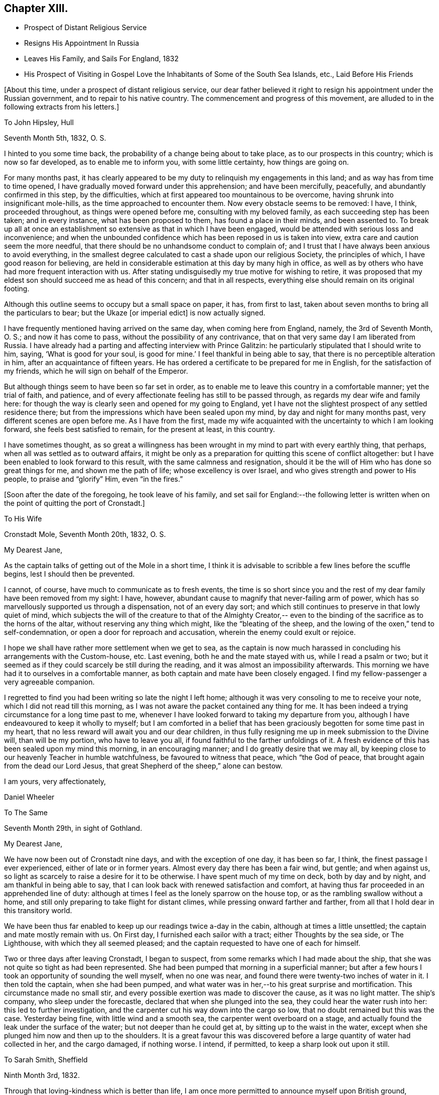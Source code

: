 == Chapter XIII.

[.chapter-synopsis]
* Prospect of Distant Religious Service
* Resigns His Appointment In Russia
* Leaves His Family, and Sails For England, 1832
* His Prospect of Visiting in Gospel Love the Inhabitants of Some of the South Sea Islands, etc., Laid Before His Friends

[.offset]
+++[+++About this time, under a prospect of distant religious service,
our dear father believed it right to resign his appointment under the Russian government,
and to repair to his native country.
The commencement and progress of this movement,
are alluded to in the following extracts from his letters.]

[.embedded-content-document.letter]
--

[.letter-heading]
To John Hipsley, Hull

[.signed-section-context-open]
Seventh Month 5th, 1832, O. S.

I hinted to you some time back, the probability of a change being about to take place,
as to our prospects in this country; which is now so far developed,
as to enable me to inform you, with some little certainty, how things are going on.

For many months past,
it has clearly appeared to be my duty to relinquish my engagements in this land;
and as way has from time to time opened,
I have gradually moved forward under this apprehension; and have been mercifully,
peacefully, and abundantly confirmed in this step, by the difficulties,
which at first appeared too mountainous to be overcome,
having shrunk into insignificant mole-hills, as the time approached to encounter them.
Now every obstacle seems to be removed: I have, I think, proceeded throughout,
as things were opened before me, consulting with my beloved family,
as each succeeding step has been taken; and in every instance,
what has been proposed to them, has found a place in their minds, and been assented to.
To break up all at once an establishment so
extensive as that in which I have been engaged,
would be attended with serious loss and inconvenience;
and when the unbounded confidence which has been reposed in us is taken into view,
extra care and caution seem the more needful,
that there should be no unhandsome conduct to complain of;
and I trust that I have always been anxious to avoid everything,
in the smallest degree calculated to cast a shade upon our religious Society,
the principles of which, I have good reason for believing,
are held in considerable estimation at this day by many high in office,
as well as by others who have had more frequent interaction with us.
After stating undisguisedly my true motive for wishing to retire,
it was proposed that my eldest son should succeed me as head of this concern;
and that in all respects, everything else should remain on its original footing.

Although this outline seems to occupy but a small space on paper, it has,
from first to last, taken about seven months to bring all the particulars to bear;
but the Ukaze +++[+++or imperial edict]
is now actually signed.

I have frequently mentioned having arrived on the same day,
when coming here from England, namely, the 3rd of Seventh Month, O. S.;
and now it has come to pass, without the possibility of any contrivance,
that on that very same day I am liberated from Russia.
I have already had a parting and affecting interview with Prince Galitzin:
he particularly stipulated that I should write to him, saying,
'`What is good for your soul, is good for mine.`' I feel thankful in being able to say,
that there is no perceptible alteration in him, after an acquaintance of fifteen years.
He has ordered a certificate to be prepared for me in English,
for the satisfaction of my friends, which he will sign on behalf of the Emperor.

But although things seem to have been so far set in order,
as to enable me to leave this country in a comfortable manner; yet the trial of faith,
and patience, and of every affectionate feeling has still to be passed through,
as regards my dear wife and family here:
for though the way is clearly seen and opened for my going to England,
yet I have not the slightest prospect of any settled residence there;
but from the impressions which have been sealed upon my mind,
by day and night for many months past, very different scenes are open before me.
As I have from the first,
made my wife acquainted with the uncertainty to which I am looking forward,
she feels best satisfied to remain, for the present at least, in this country.

I have sometimes thought,
as so great a willingness has been wrought in my mind to part with every earthly thing,
that perhaps, when all was settled as to outward affairs,
it might be only as a preparation for quitting this scene of conflict altogether:
but I have been enabled to look forward to this result,
with the same calmness and resignation,
should it be the will of Him who has done so great things for me,
and shown me the path of life; whose excellency is over Israel,
and who gives strength and power to His people, to praise and "`glorify`" Him,
even "`in the fires.`"

--

[.offset]
+++[+++Soon after the date of the foregoing, he took leave of his family,
and set sail for England:--the following letter is written
when on the point of quitting the port of Cronstadt.]

[.embedded-content-document.letter]
--

[.letter-heading]
To His Wife

[.signed-section-context-open]
Cronstadt Mole, Seventh Month 20th, 1832, O. S.

[.salutation]
My Dearest Jane,

As the captain talks of getting out of the Mole in a short time,
I think it is advisable to scribble a few lines before the scuffle begins,
lest I should then be prevented.

I cannot, of course, have much to communicate as to fresh events,
the time is so short since you and the rest of
my dear family have been removed from my sight:
I have, however, abundant cause to magnify that never-failing arm of power,
which has so marvellously supported us through a dispensation, not of an every day sort;
and which still continues to preserve in that lowly quiet of mind,
which subjects the will of the creature to that of the Almighty Creator,--
even to the binding of the sacrifice as to the horns of the altar,
without reserving any thing which might, like the "`bleating of the sheep,
and the lowing of the oxen,`" tend to self-condemnation,
or open a door for reproach and accusation, wherein the enemy could exult or rejoice.

I hope we shall have rather more settlement when we get to sea,
as the captain is now much harassed in concluding his arrangements with the Custom-house,
etc.
Last evening, both he and the mate stayed with us, while I read a psalm or two;
but it seemed as if they could scarcely be still during the reading,
and it was almost an impossibility afterwards.
This morning we have had it to ourselves in a comfortable manner,
as both captain and mate have been closely engaged.
I find my fellow-passenger a very agreeable companion.

I regretted to find you had been writing so late the night I left home;
although it was very consoling to me to receive your note,
which I did not read till this morning,
as I was not aware the packet contained any thing for me.
It has been indeed a trying circumstance for a long time past to me,
whenever I have looked forward to taking my departure from you,
although I have endeavoured to keep it wholly to myself;
but I am comforted in a belief that has been graciously
begotten for some time past in my heart,
that no less reward will await you and our dear children,
in thus fully resigning me up in meek submission to the Divine will,
than will be my portion, who have to leave you all,
if found faithful to the farther unfoldings of it.
A fresh evidence of this has been sealed upon my mind this morning,
in an encouraging manner; and I do greatly desire that we may all,
by keeping close to our heavenly Teacher in humble watchfulness,
be favoured to witness that peace, which "`the God of peace,
that brought again from the dead our Lord Jesus,
that great Shepherd of the sheep,`" alone can bestow.

[.signed-section-closing]
I am yours, very affectionately,

[.signed-section-signature]
Daniel Wheeler

--

[.embedded-content-document.letter]
--

[.letter-heading]
To The Same

[.signed-section-context-open]
Seventh Month 29th, in sight of Gothland.

[.salutation]
My Dearest Jane,

We have now been out of Cronstadt nine days, and with the exception of one day,
it has been so far, I think, the finest passage I ever experienced,
either of late or in former years.
Almost every day there has been a fair wind, but gentle; and when against us,
so light as scarcely to raise a desire for it to be otherwise.
I have spent much of my time on deck, both by day and by night,
and am thankful in being able to say,
that I can look back with renewed satisfaction and comfort,
at having thus far proceeded in an apprehended line of duty:
although at times I feel as the lonely sparrow on the house top,
or as the rambling swallow without a home,
and still only preparing to take flight for distant climes,
while pressing onward farther and farther,
from all that I hold dear in this transitory world.

We have been thus far enabled to keep up our readings twice a-day in the cabin,
although at times a little unsettled; the captain and mate mostly remain with us.
On First day, I furnished each sailor with a tract; either Thoughts by the sea side,
or The Lighthouse, with which they all seemed pleased;
and the captain requested to have one of each for himself.

Two or three days after leaving Cronstadt, I began to suspect,
from some remarks which I had made about the ship,
that she was not quite so tight as had been represented.
She had been pumped that morning in a superficial manner;
but after a few hours I took an opportunity of sounding the well myself,
when no one was near, and found there were twenty-two inches of water in it.
I then told the captain, when she had been pumped,
and what water was in her,--to his great surprise and mortification.
This circumstance made no small stir,
and every possible exertion was made to discover the cause, as it was no light matter.
The ship`'s company, who sleep under the forecastle,
declared that when she plunged into the sea, they could hear the water rush into her:
this led to further investigation,
and the carpenter cut his way down into the cargo so low,
that no doubt remained but this was the case.
Yesterday being fine, with little wind and a smooth sea,
the carpenter went overboard on a stage,
and actually found the leak under the surface of the water;
but not deeper than he could get at, by sitting up to the waist in the water,
except when she plunged him now and then up to the shoulders.
It is a great favour this was discovered before
a large quantity of water had collected in her,
and the cargo damaged, if nothing worse.
I intend, if permitted, to keep a sharp look out upon it still.

--

[.embedded-content-document.letter]
--

[.letter-heading]
To Sarah Smith, Sheffield

[.signed-section-context-open]
Ninth Month 3rd, 1832.

Through that loving-kindness which is better than life,
I am once more permitted to announce myself upon British ground,
favoured with the rich blessing of health.

It is six weeks this night, since I left my beloved wife at Shoosharry, and,
accompanied by my children, went down to Cronstadt to embark for Hull.
My dear wife was as well as usual; but remained at home,
as her going to Cronstadt would have been beyond her strength,
particularly at a moment when every feeling was
stretched as far as human nature could well bear;
it would have been adding anguish to the cup of
affliction and distress about to be handed.
"`Has God forgotten to be gracious?`" No verily, my dear friend; His mercies,
unbounded as his love, enabled us to drink it with all its dregs,
bitter indeed to flesh and blood: but if He has blessed it, it will--it shall be blessed.
I am very thankful in being able to tell you,
that my beloved wife was supported throughout the whole conflict in a marvellous manner;
and she evinced to her dear family a calmness, resignation, and fortitude,
not often equalled in like painful circumstances, and but seldom surpassed;
giving me up without a murmur, though without a glimpse of when we shall meet again.
Surely the incense is still burning,
and I humbly trust the sacrifice will be accepted by Him,
who more than thirty-two years ago brought us together;
and who now in the excellency of His will,
is pleased to separate us again from each other;
and who alone can sanctify to us and our dear children,
this and every other trial yet in store for us, to His own praise and glory.

I purpose returning to Doncaster in a day or two,
where I think I shall be more secluded than at Sheffield,
and out of the reach of numberless kindly intended inquiries,
which are at present likely to remain unsatisfied; besides,
my present situation renders me only fit company for owls and pelicans,
and other inhabitants of the wilderness,
to which the desert place is most congenial,--feeling as one born out of due time,
and as an alien even in my father`'s house.

[.signed-section-signature]
Daniel Wheeler

[.postscript]
P+++.+++ S.--What a favour it is, that my dear wife and family are strengthened,
not only to rise above every disposition to repine,
but rather to rejoice in that we are accounted worthy to suffer for the great name`'s
sake,--in the promotion of the cause of truth and righteousness in the earth,
according to the measure allotted us.

--

[.embedded-content-document.letter]
--

[.letter-heading]
To His Wife

[.signed-section-context-open]
Sheffield, Ninth Month 5th, 1832.

[.salutation]
My Dearest Jane,

The meetings in this town on First day were both heavy laborious seasons;
but a public meeting held the following evening, was an open favoured time.
Being again permitted to sit in the meeting
house at Sheffield with many of our old friends,
was a circumstance which had never formed a part of my finite calculations,
when I left this neighbourhood last year;
and more particularly in so short a time as has elapsed:
it seemed for a season something like a dream.
I had no share in the labour of the public meeting (appointed by Elizabeth Robson,)
but the will of the creature was I think prostrated before its Almighty Creator:
and being emptied of self,
I was mercifully enabled to prefer a feeble
petition on behalf of you and the dear children,
under a sensible evidence of near access being vouchsafed to the throne of grace,
in silent breathings for your preservation and welfare.

--

Ninth Month 22nd, 1832.

I informed the Select Meeting held at Doncaster on the 12th (nineteen
persons being present,) of the object which has brought me to England.
I had also to bear a short testimony to the worth of dear William Smith,
who it appeared had been appointed a representative for the last Quarterly Meeting;
but was prevented attending it by the sickness which preceded his death.
His loss has been greatly lamented by people of various denominations,
and I think it may be safely said, he was one in whom there was no guile.
His end was truly consoling;
although scarcely able to move hand or foot from extreme debility,
his mouth was filled with praises to the Lord; so that the physician who was present,
was quite struck with the scene.
He was interred, I think,
about six hours afterwards,--almost immediate
burial being insisted on in cases of cholera.

Next day, the Monthly Meeting was held; at the close of which,
members were requested to keep their seats.
Ann Fairbank returned a certificate which had been
granted her to visit the meetings in and about London.
When this was finished, I was strengthened to spread before Friends,
the prospect which had been presented to the view of my mind,
of visiting in the love of the gospel the inhabitants
of some of the islands of the Pacific Ocean,
New South Wales, and Van Diemen`'s Land.
I stood up with the words, "`the cup which my Father has given me,
shall I not drink it;`"--and eventually laid the whole affair fully before the meeting.
A very solid and solemn interval succeeded.
I warned the meeting not to let affectionate sympathy bias their minds,
and recommended that all should endeavour to
sink down to the precious gift in every heart,
that so a right judgment might be come to;
seeing it was a subject in which much was implicated,
not only as regarded myself and the Society at large, but the Truth itself.
At length, a general expression of concurrence and near sympathy broke forth,
from the head to the uttermost skirts of the garment, as the ointment poured forth,
which draws down the heavenly blessing.
Many vocal petitions ascended on the occasion, as well I believe as universal mental ones.
It was, indeed, a memorable day,
and one in which I most earnestly desire you may all be permitted to share,
though far distant, through the influence of that Almighty power,
which is omnipotent and omnipresent.
A committee was appointed to prepare a certificate for me.

I do not know how I may fare in our Quarterly Meeting,
but I feel resigned as to the result.
I have enjoyed feelings, which are quite undeclarable,
since my concern has been brought forward; and greatly do I desire,
that all my dear family may come to the same blessed
experience,--which will most assuredly be their happy portion,
if they are but willing to resign all into the hands of the dear Redeemer,
and not be ashamed of acknowledging Him before men,
although they may be accounted fools by the worldly wise.
But I am thoroughly persuaded, that nothing short of the whole heart,
without the smallest reservation, must be offered,
however great the cross to the natural will;
for it is in little things that the enemy keeps the soul in bondage,
which answer his purpose as well as greater matters,
which would be too glaring to be submitted to.
For the Lord of life and glory will not dwell in the same temple with idols,
however insignificant such may be in our estimation; the day of the Lord "`will not come,
except there come a falling away first`" from these little things,
or a turning from them; "`and that man of sin be revealed,
the son of perdition:`" for "`he who now restrains will do so,
until he be taken out of the way; and then shall that wicked be revealed,
whom the Lord shall consume with the spirit of his mouth,
and shall destroy with the brightness of His coming.`"
The heart thus cleansed, will become the secret place,
or the holy place of the tabernacle of the Most High;
through which the crystal river flows,
and in which nothing but unmixed sacrifice is accepted:
the least impurity in our affections will be beheld in its transparent stream.

I am obliged by the kind messages from +++_______+++ and +++_______+++;
and feel greatly desirous that they may all be
favoured to see beyond the shadows of things,
to the living and eternal substance, which is durable as the days of heaven;
that they may indeed be able to say, from living and heartfelt experience,
"`We know that the Son of God is come, and has given us an understanding,
that we may know Him that is true; and we are in Him that is true,
even in His Son Jesus Christ.
This is the true God, and eternal life.`"
"`He that believes on the Son of God has the witness in himself:`"--yes,
"`he that has the Son has life; and he that has not the Son of God has not life.`"

[.embedded-content-document.letter]
--

[.letter-heading]
To His Children

[.signed-section-context-open]
York, Ninth Month 28th, 1832.

[.salutation]
My Dear Children,

On Fourth day, the 26th, the Quarterly Meeting was held.
After a solemn meeting for worship,
it was proposed that the women Friends should keep their seats.
After the clerk had opened the meeting with the usual minute,
and called over the names of the representatives from each Monthly Meeting,
this large assembly again dropped into silence, which remained uninterrupted,
until broken by myself nearly in the following words:--'`No wonder if
a trembling mortal feels appalled at approaching conflict,
when the dear Son of God himself exclaimed,
"`Father save me from this hour:`"--for although we may at
times feel a willingness to go with our Lord and Master,
as unto prison and unto death; yet such is the frailty and weakness of human nature,
that when the trying hour comes, we are ready to deny Him.
But we have a great and glorious High Priest, whose most precious attribute is mercy;
who will not break the bruised reed, nor suffer it to be broken;
who is touched with a feeling--a compassionate sense of
our infirmities,--is mighty to save and to deliver,
and who will deliver out of every distress,
all those that put their trust and confidence in Him. And thus, eventually,
was laid the whole weight of the concern upon the shoulders of the Quarterly Meeting.
As I thought you would like to have minute particulars,
I have endeavoured to remember what passed, and I think the above is almost verbatim.

The meeting now began to feel the weight of the responsibility cast upon it,
and again settled down in great solemnity.
A considerable number of Friends expressed their unity and concurrence;
and my dear wife and family had a full share in
the prayers and sympathy of their friends,
to my great rejoicing and thankfulness.
After a full hour occupied in this manner,
it was concluded that a committee should be
appointed to express the sense of the meeting,
in an endorsement of my certificate.

--

[.offset]
+++[+++The same letter contains the following account of a
remarkable communication made in the Yearly Meeting of 1832.]

[.embedded-content-document.letter]
--

Thinking the substance of a testimony borne in the Yearly Meeting this year,
will interest you, I shall transcribe it, as follows:

In a striking and awful manner Sarah L. Grubb adverted to the
permitted visitation of the pestilence in this country;
and afterwards she had a very close and powerful testimony to the meeting,
on the present state of our religious Society,
by way of solemn warning of the approaching judgments
of the Lord upon us for the neglect of those things,
which in a peculiar manner, were given us to bear in the early times of our Society,
when Friends were called out from the world to be a separate people.
Her concern was, that we should return to first principles;
but her more especial warning was,
that if there were not a coming down from the heights to which many have climbed,
there were those amongst us who might be compared to the golden vessels of the temple,
such as had really stood the fire, and had not only been rightly filled,
but employed of the Lord to communicate to the people,
who would be permitted to be carried away captives to Babylon.
That there was and is amongst us, a Babel now building,
whose top is intended to reach unto heaven, which must and will come down; that there is,
(though not clearly seen by ourselves,) a peeling and scattering amongst us,
which is clearly shown in the vision and light of the
Lord;--and that if we did not repent and return,
we should be left very few in number.
But that the Lord would not leave himself without a people, etc.
She spoke farther in reference to some,
who had been rightly gifted to speak the word of the Lord as from the mouth of the Lord;
but who for lack of dwelling low and deep enough,
had had their brightness dimmed,--adding, "`when Ephraim spoke trembling,
he exalted himself in Israel, but when he offended in Baal, he died.`"

It does seem as if what has hitherto been dispensed,
had made but little impression on the minds of the people in this land;
and I fear this is the case in many other places.
What could have been done, that has not been done,
to bring mankind to the knowledge of Him,
who is the author of eternal salvation to all
them that obey him? but if they will not hearken,
how shall they obey? How ready and willing most are,
to hearken to the teaching of poor finite man;
but how reluctantly they will submit to hearken to the voice of God!
Like the Israelites of old, they would rather hear the voice of Moses than of Him;
and if we consider the hundreds who are busily engaged
in turning the attention of the people to the letter,
to the traditions and ordinances of man, "`after the rudiments of the world,
and not after Christ,`" what must be the end thereof?

--

Sheffield, Tenth Month 8th.

I was at both meetings at Sheffield yesterday;
that in the forenoon was large and satisfactory.
I had to set forth the beauty, purity, and loveliness of the gospel church,
and to put the people upon considering whether they were members of this glorious church,
that is without spot or wrinkle, or any such thing;
because if not attained to happily while here, it cannot be done hereafter;
for as the tree falls, so it will lie,
whether it be to the south or to the north:--that such
a state is evidently attainable in this life,
from the language of the apostle Paul to the Hebrews,--`"
`For we are not come to the mount that might be touched,
and that burned with fire, nor unto blackness, and darkness, and tempest,
and the sound of a trumpet,
and the voice of words;`"--"`but you are come unto Mount Zion,
and unto the city of the living God, the heavenly Jerusalem,
and to an innumerable company of angels,
to the general assembly and church of the first-born, which are written in heaven;
and to God the Judge of all, and to the spirits of just men made perfect;
and to Jesus the Mediator of the new covenant, and to the blood of sprinkling,
that speaks better things than that of Abel.`"
The blood of Abel cried from the ground for vengeance upon the offender; but,
"`Father forgive them, they know not what they do,`" was the cry of Him,
whose precious blood was shed for the sins of all mankind.
I had to query of them,
what they knew of "`this blood of sprinkling,`" which "`cleanses from
all sin;`"--pressing the necessity of living faith,
which could only be obtained by coming to Jesus,
who would beget in them "`the faith of the
gospel,`" and would be found not only the author,
but the finisher thereof.
Without this, the highest profession of the Christian religion is but a dream, a shadow,
and a doubt; but with it, a glorious reality,--the life of the just,
who "`live by the faith of the Son of God,`"--the very "`substance of things hoped for,
the evidence of things not seen,`"--even the salvation of the soul.

On the 27th of Tenth Month, I returned to Tottenham,
and attended both meetings there next day, as to myself in silence;
but several others were engaged to advocate the great cause.
The next morning the Committee of Friends appointed by the
Yearly Meeting to revise the Book of Extracts sat down,
consisting of some members from almost all the Quarterly Meetings in England,
who with the members of the Meeting for Sufferings, formed a numerous body.
My concern could not be brought forward till the
regular time for the Morning Meeting to assemble,
which was that day fortnight;
so that I had to struggle on under its weight as well as I could.
I have however great cause to be thankful for the
privilege of attending so memorable a conference;
particularly as it appeared that only one other individual besides
myself had been at the last revision of that book thirty years ago.
It is remarkable, that one so circumstanced as I have been,
should have been permitted to share twice in so solemn and exercising an occasion.

After attending twenty-two sittings of the conference, also a Monthly Meeting,
and six meetings for worship,
the day arrived which brought the seal of confirmation to what had
already been sanctioned by my own Quarterly and Monthly Meetings.
But before entering on this description, I must tell you, that the conference,
although at seasons truly painful on account of the visible
and alarming stature of the uncircumcised in heart,
was at times highly instructive and eminently
favoured with the life-giving presence of Him,
who abides of old, who did not fail to give power to the faint,
and to increase the strength of those that have no power of their own;
according to the prediction of the evangelical prophet, He was indeed,
for a crown of glory, and for a diadem of beauty unto the residue of his people,
and for a spirit of judgment to those that sat in judgment,
and for strength to them that truly turned the battle to the gate;
and to His own praise and glory did He marvellously enable them that fear Him,
to display the banner which He had given them, "`because of the Truth.`"
The conflict of mind which I had to pass through,
early in the day that I had to stand before the Morning Meeting,
is utterly undeclarable by the tongue of any mortal;
and I could not at the time account for it:
but I was afterwards favoured to see that this dispensation was highly needful for me.
I stood up with the words,--"`I have a baptism to be baptized with,
and how am I straitened until it be accomplished`" adding,--"`but
the God of Israel is He that gives strength and power to His
people,--blessed be God.`" I then proceeded to state,
that my mind had been long preparing,
in order to loosen me from every earthly occupation,
and to wean me from every social tie,
of which I had been blessed with more than an ordinary share;
and that shortly after my return from this country last year,
to a land of desolation and sorrow,
my heart was at times filled with the love of God in a
remarkable manner;--that in one of those delightful seasons,
a prospect was opened before me, the magnitude of which made human nature shrink.
But He who had redeemed my life from destruction,
and crowned me with loving-kindness and tender mercies,
was graciously pleased to beget in me a willingness to
go wheresoever He was pleased to lead.
My engagements were at the time such,
as seemed to preclude the possibility of my being extricated from them for this work;
but the pathway was clearly defined, in which as I moved step by step,
the mountains became mere mole-hills,
and I was at length enabled to lay my concern
before my own Monthly and Quarterly Meetings,
etc.:
and that although some relief had been obtained by casting a
share of the weight upon the shoulders of my Friends,
yet the burden still remained with me day by day, and at intervals in the night season;
desiring that a right judgment might be come to,
whether this thing was of the Lord or not.

After a long pause, it was thought that the Morning Meeting could not set me at liberty,
without knowing what I expected to do in those distant parts.
To this I replied, that no specific line of duty was pointed out to me,
in this early stage of the business; but that what had passed in my mind led to a belief,
that I should have to turn the people "`from darkness to light,
and from the power of Satan unto God,`"--and to teach them that they lived, and moved,
and had their being in that God, whom they worshipped, it was probable,
as at a distance:--that as to the missionaries I might meet with,
I could embrace them with open arms, as fellow-men, countrymen,
and labourers in the same great work, although, perhaps in a different stage of it.

The certificate will show how the matter issued.
The meeting ended in a truly solemn manner.
Our dear aged friend William Rickman, was constrained to declare,
that "`the Truth reigned over all.`" Many prayers were put up for you all,
as well as for myself and others, who may be engaged to the same work.
